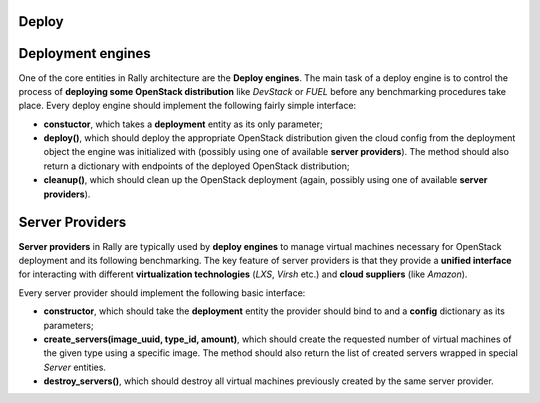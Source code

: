 ..
      Copyright 2014 Mirantis Inc. All Rights Reserved.

      Licensed under the Apache License, Version 2.0 (the "License"); you may
      not use this file except in compliance with the License. You may obtain
      a copy of the License at

          http://www.apache.org/licenses/LICENSE-2.0

      Unless required by applicable law or agreed to in writing, software
      distributed under the License is distributed on an "AS IS" BASIS, WITHOUT
      WARRANTIES OR CONDITIONS OF ANY KIND, either express or implied. See the
      License for the specific language governing permissions and limitations
      under the License.

.. _deploy:

Deploy
======

Deployment engines
==================

One of the core entities in Rally architecture are the **Deploy engines**. The main task of a deploy engine is to control the process of **deploying some OpenStack distribution** like *DevStack* or *FUEL* before any benchmarking procedures take place. Every deploy engine should implement the following fairly simple interface:

* **constuctor**, which takes a **deployment** entity as its only parameter;
* **deploy()**, which should deploy the appropriate OpenStack distribution given the cloud config from the deployment object the engine was initialized with (possibly using one of available **server providers**). The method should also return a dictionary with endpoints of the deployed OpenStack distribution;
* **cleanup()**, which should clean up the OpenStack deployment (again, possibly using one of available **server providers**).



Server Providers
================

**Server providers** in Rally are typically used by **deploy engines** to manage virtual machines necessary for OpenStack deployment and its following benchmarking. The key feature of server providers is that they provide a **unified interface** for interacting with different **virtualization technologies** (*LXS*, *Virsh* etc.) and **cloud suppliers** (like *Amazon*).

Every server provider should implement the following basic interface:

* **constructor**, which should take the **deployment** entity the provider should bind to and a **config** dictionary as its parameters;
* **create_servers(image_uuid, type_id, amount)**, which should create the requested number of virtual machines of the given type using a specific image. The method should also return the list of created servers wrapped in special *Server* entities.
* **destroy_servers()**, which should destroy all virtual machines previously created by the same server provider.

